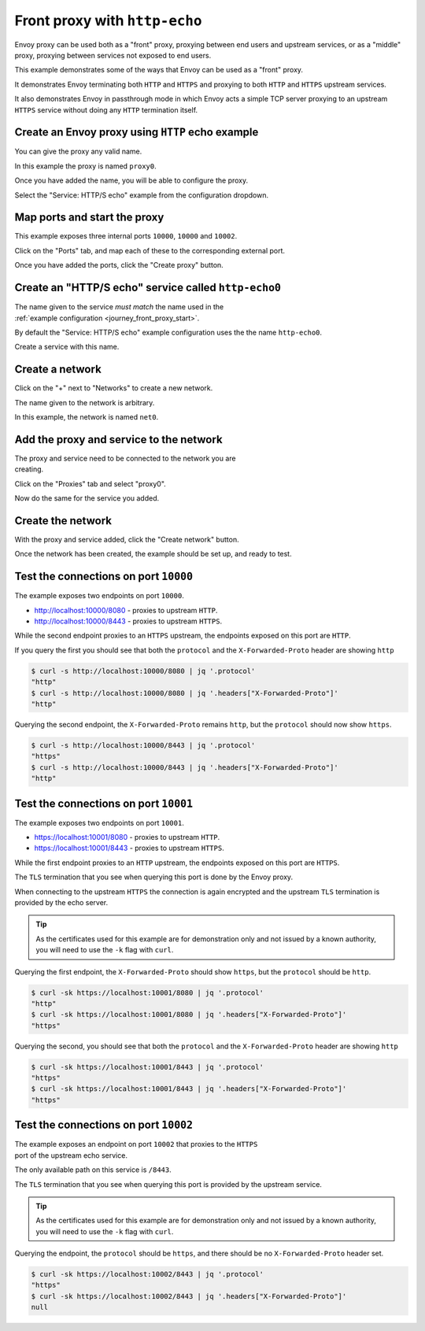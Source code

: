 
.. _journey_front_proxy:

Front proxy with ``http-echo``
==============================

Envoy proxy can be used both as a "front" proxy, proxying between end users and upstream services,
or as a "middle" proxy, proxying between services not exposed to end users.

This example demonstrates some of the ways that Envoy can be used as a "front" proxy.

It demonstrates Envoy terminating both ``HTTP`` and ``HTTPS`` and proxying to both ``HTTP`` and ``HTTPS`` upstream  services.

It  also  demonstrates Envoy in passthrough mode in which Envoy acts a simple TCP server proxying to an upstream ``HTTPS`` service
without doing any ``HTTP`` termination itself.

.. _journey_front_proxy_start:

.. rst-class::  clearfix

Create an Envoy proxy using ``HTTP`` echo example
-------------------------------------------------

..  figure:: ../screenshots/journey.front_proxy.proxy.png
    :figclass: screenshot with-shadow
    :figwidth: 30%
    :align: right

You can give the proxy any valid name.

In this example the proxy is named ``proxy0``.

Once you have added the name, you will be able to configure the proxy.

Select the "Service: HTTP/S echo" example from the configuration dropdown.

.. _journey_front_proxy_proxy_port_mappings:

.. rst-class::  clearfix

Map ports and start the proxy
-----------------------------

..  figure:: ../screenshots/journey.front_proxy.ports.png
    :figclass: screenshot with-shadow
    :figwidth: 30%
    :align: right

This example exposes three internal ports ``10000``, ``10000`` and ``10002``.

Click on the "Ports" tab, and map each of these to the corresponding external port.

Once you have added the ports, click the "Create proxy" button.

.. _journey_front_proxy_service_create:

.. rst-class::  clearfix


Create an "HTTP/S echo" service called ``http-echo0``
-----------------------------------------------------

..  figure:: ../screenshots/journey.front_proxy.service.png
    :figclass: screenshot with-shadow
    :figwidth: 30%
    :align: right

The name given to the service *must match* the name used in the :ref:`example configuration <journey_front_proxy_start>`.

By default the "Service: HTTP/S echo" example configuration uses the the name ``http-echo0``.

Create a service with this name.

.. _journey_front_proxy_network_start:

.. rst-class::  clearfix

Create a network
----------------

..  figure:: ../screenshots/journey.front_proxy.network.name.png
    :figclass: screenshot with-shadow
    :figwidth: 30%
    :align: right

Click on the "+" next to "Networks" to create a new network.

The name given to the network is arbitrary.

In this example, the network is named ``net0``.

.. _journey_front_proxy_network_proxies:

.. rst-class::  clearfix

Add the proxy and service to the network
----------------------------------------

..  figure:: ../screenshots/journey.front_proxy.network.proxies.png
    :figclass: screenshot with-shadow
    :figwidth: 30%
    :align: right

The proxy and service need to be connected to the network you are creating.

Click on the "Proxies" tab and select "proxy0".

Now do the same for the service you added.

.. _journey_front_proxy_network_started:

.. rst-class::  clearfix

Create the network
------------------

..  figure:: ../screenshots/journey.front_proxy.all.png
    :figclass: screenshot with-shadow
    :figwidth: 30%
    :align: right

With the proxy and service added, click the "Create network" button.

Once the network has been created, the example should be set up, and ready to test.

.. _journey_front_proxy_console_http:

.. rst-class::  clearfix

Test the connections on port ``10000``
--------------------------------------

..  figure:: ../screenshots/journey.front_proxy.console.http.png
    :figclass: screenshot with-shadow
    :figwidth: 30%
    :align: right

The example exposes two endpoints on port ``10000``.

- http://localhost:10000/8080 - proxies to upstream ``HTTP``.
- http://localhost:10000/8443 - proxies to upstream ``HTTPS``.

While the second endpoint proxies to an ``HTTPS`` upstream, the endpoints exposed on this port are
``HTTP``.

If you query the first you should see that both the ``protocol`` and the ``X-Forwarded-Proto`` header
are showing ``http``

.. code-block::  console

   $ curl -s http://localhost:10000/8080 | jq '.protocol'
   "http"
   $ curl -s http://localhost:10000/8080 | jq '.headers["X-Forwarded-Proto"]'
   "http"

Querying the second endpoint, the ``X-Forwarded-Proto`` remains ``http``, but the ``protocol`` should now show ``https``.

.. code-block::  console

   $ curl -s http://localhost:10000/8443 | jq '.protocol'
   "https"
   $ curl -s http://localhost:10000/8443 | jq '.headers["X-Forwarded-Proto"]'
   "http"

.. _journey_front_proxy_console_https:

.. rst-class::  clearfix

Test the connections on port ``10001``
--------------------------------------

..  figure:: ../screenshots/journey.front_proxy.console.https.png
    :figclass: screenshot with-shadow
    :figwidth: 30%
    :align: right

The example exposes two endpoints on port ``10001``.

- https://localhost:10001/8080 - proxies to upstream ``HTTP``.
- https://localhost:10001/8443 - proxies to upstream ``HTTPS``.

While the first endpoint proxies to an ``HTTP`` upstream, the endpoints exposed on this port are
``HTTPS``.

The ``TLS`` termination that you see when querying this port is done by the Envoy proxy.

When connecting to the upstream ``HTTPS`` the connection is again encrypted and the upstream ``TLS``
termination is provided by the echo server.

.. tip::

   As the certificates used for this example are for demonstration only and not issued by a known authority,
   you will need to use the ``-k`` flag with ``curl``.

Querying the first endpoint, the ``X-Forwarded-Proto`` should show ``https``, but the ``protocol`` should be ``http``.

.. code-block::  console

   $ curl -sk https://localhost:10001/8080 | jq '.protocol'
   "http"
   $ curl -sk https://localhost:10001/8080 | jq '.headers["X-Forwarded-Proto"]'
   "https"

Querying the second, you should see that both the ``protocol`` and the ``X-Forwarded-Proto`` header
are showing ``http``

.. code-block::  console

   $ curl -sk https://localhost:10001/8443 | jq '.protocol'
   "https"
   $ curl -sk https://localhost:10001/8443 | jq '.headers["X-Forwarded-Proto"]'
   "https"


.. _journey_front_proxy_console_passthrough:

.. rst-class::  clearfix

Test the connections on port ``10002``
--------------------------------------

..  figure:: ../screenshots/journey.front_proxy.console.passthrough.png
    :figclass: screenshot with-shadow
    :figwidth: 30%
    :align: right

The example exposes an endpoint on port ``10002`` that proxies to the ``HTTPS`` port
of the upstream echo service.

The only available path on this service is ``/8443``.

The ``TLS`` termination that you see when querying this port is provided by the upstream service.

.. tip::

   As the certificates used for this example are for demonstration only and not issued by a known authority,
   you will need to use the ``-k`` flag with ``curl``.

Querying the endpoint, the ``protocol`` should be ``https``, and there should be no ``X-Forwarded-Proto`` header set.

.. code-block::  console

   $ curl -sk https://localhost:10002/8443 | jq '.protocol'
   "https"
   $ curl -sk https://localhost:10002/8443 | jq '.headers["X-Forwarded-Proto"]'
   null
